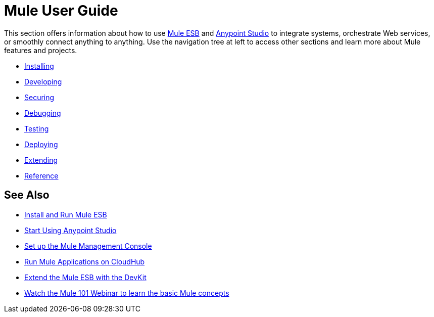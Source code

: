 = Mule User Guide

This section offers information about how to use link:https://www.mulesoft.org/what-mule-esb[Mule ESB] and link:/anypoint-studio/v/5/index[Anypoint Studio] to integrate systems, orchestrate Web services, or smoothly connect anything to anything. Use the navigation tree at left to access other sections and learn more about Mule features and projects.

* link:/mule-user-guide/v/3.7/installing[Installing]
* link:/mule-user-guide/v/3.7/developing[Developing]
* link:/mule-user-guide/v/3.7/securing[Securing]
* link:/mule-user-guide/v/3.7/debugging[Debugging]
* link:/mule-user-guide/v/3.7/testing[Testing]
* link:/mule-user-guide/v/3.7/deploying[Deploying]
* link:/mule-user-guide/v/3.7/extending[Extending]
* link:/mule-user-guide/v/3.7/reference[Reference]

== See Also

* link:/mule-user-guide/v/3.7/installing[Install and Run Mule ESB]
* link:/mule-user-guide/v/3.7/first-30-minutes-with-mule[Start Using Anypoint Studio] 
* link:/mule-management-console/v/3.7/setting-up-mmc[Set up the Mule Management Console]
* link:/runtime-manager/cloudhub[Run Mule Applications on CloudHub]
* link:/anypoint-connector-devkit/v/3.7[Extend the Mule ESB with the DevKit]
* link:http://www.mulesoft.com/webinars/esb/mule-101-intro-to-mule[Watch the Mule 101 Webinar to learn the basic Mule concepts]
